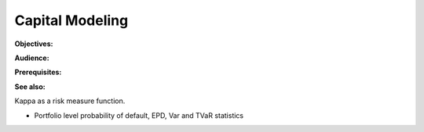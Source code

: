 .. _2_x_capital:

Capital Modeling
=================

**Objectives:**

**Audience:**

**Prerequisites:**

**See also:**

Kappa as a risk measure function.

* Portfolio level probability of default, EPD, Var and TVaR statistics
